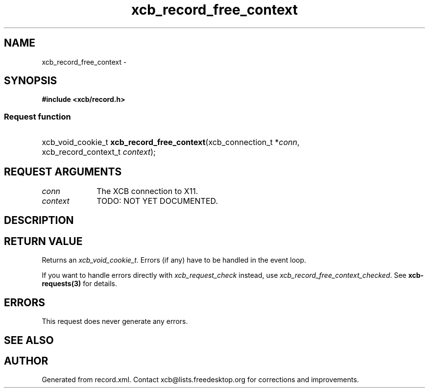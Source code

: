 .TH xcb_record_free_context 3  "libxcb 1.13.1" "X Version 11" "XCB Requests"
.ad l
.SH NAME
xcb_record_free_context \- 
.SH SYNOPSIS
.hy 0
.B #include <xcb/record.h>
.SS Request function
.HP
xcb_void_cookie_t \fBxcb_record_free_context\fP(xcb_connection_t\ *\fIconn\fP, xcb_record_context_t\ \fIcontext\fP);
.br
.hy 1
.SH REQUEST ARGUMENTS
.IP \fIconn\fP 1i
The XCB connection to X11.
.IP \fIcontext\fP 1i
TODO: NOT YET DOCUMENTED.
.SH DESCRIPTION
.SH RETURN VALUE
Returns an \fIxcb_void_cookie_t\fP. Errors (if any) have to be handled in the event loop.

If you want to handle errors directly with \fIxcb_request_check\fP instead, use \fIxcb_record_free_context_checked\fP. See \fBxcb-requests(3)\fP for details.
.SH ERRORS
This request does never generate any errors.
.SH SEE ALSO
.SH AUTHOR
Generated from record.xml. Contact xcb@lists.freedesktop.org for corrections and improvements.
